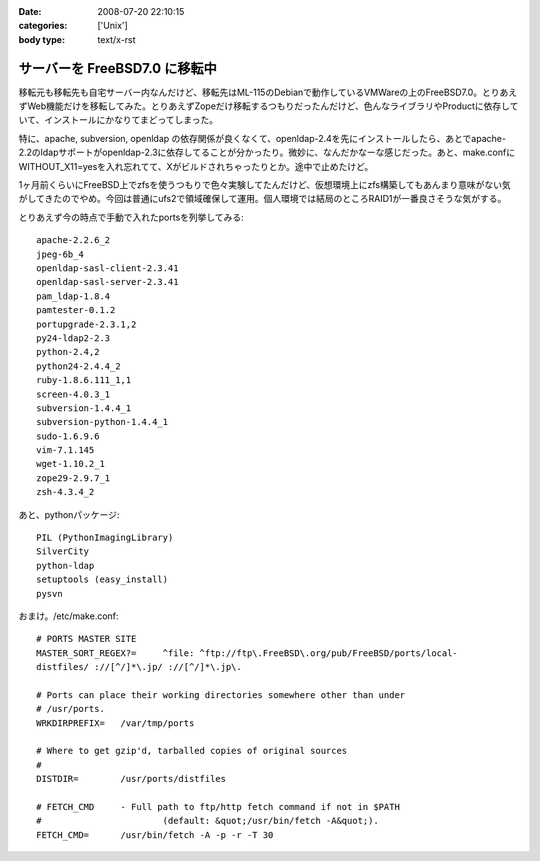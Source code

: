 :date: 2008-07-20 22:10:15
:categories: ['Unix']
:body type: text/x-rst

==============================
サーバーを FreeBSD7.0 に移転中
==============================

移転元も移転先も自宅サーバー内なんだけど、移転先はML-115のDebianで動作しているVMWareの上のFreeBSD7.0。とりあえずWeb機能だけを移転してみた。とりあえずZopeだけ移転するつもりだったんだけど、色んなライブラリやProductに依存していて、インストールにかなりてまどってしまった。

特に、apache, subversion, openldap の依存関係が良くなくて、openldap-2.4を先にインストールしたら、あとでapache-2.2のldapサポートがopenldap-2.3に依存してることが分かったり。微妙に、なんだかなーな感じだった。あと、make.confにWITHOUT_X11=yesを入れ忘れてて、Xがビルドされちゃったりとか。途中で止めたけど。

1ヶ月前くらいにFreeBSD上でzfsを使うつもりで色々実験してたんだけど、仮想環境上にzfs構築してもあんまり意味がない気がしてきたのでやめ。今回は普通にufs2で領域確保して運用。個人環境では結局のところRAID1が一番良さそうな気がする。

とりあえず今の時点で手動で入れたportsを列挙してみる::

    apache-2.2.6_2
    jpeg-6b_4
    openldap-sasl-client-2.3.41
    openldap-sasl-server-2.3.41
    pam_ldap-1.8.4
    pamtester-0.1.2
    portupgrade-2.3.1,2
    py24-ldap2-2.3
    python-2.4,2
    python24-2.4.4_2
    ruby-1.8.6.111_1,1
    screen-4.0.3_1
    subversion-1.4.4_1
    subversion-python-1.4.4_1
    sudo-1.6.9.6
    vim-7.1.145
    wget-1.10.2_1
    zope29-2.9.7_1
    zsh-4.3.4_2

あと、pythonパッケージ::

    PIL (PythonImagingLibrary)
    SilverCity
    python-ldap
    setuptools (easy_install)
    pysvn


おまけ。/etc/make.conf::

    # PORTS MASTER SITE
    MASTER_SORT_REGEX?=     ^file: ^ftp://ftp\.FreeBSD\.org/pub/FreeBSD/ports/local-
    distfiles/ ://[^/]*\.jp/ ://[^/]*\.jp\.
        
    # Ports can place their working directories somewhere other than under
    # /usr/ports.
    WRKDIRPREFIX=   /var/tmp/ports
    
    # Where to get gzip'd, tarballed copies of original sources
    #
    DISTDIR=        /usr/ports/distfiles
    
    # FETCH_CMD     - Full path to ftp/http fetch command if not in $PATH
    #                       (default: &quot;/usr/bin/fetch -A&quot;).
    FETCH_CMD=      /usr/bin/fetch -A -p -r -T 30



.. :extend type: text/html
.. :extend:


.. :comments:
.. :comment id: 2008-07-21.5293297771
.. :title: Re:サーバーを FreeBSD7.0 に移転中
.. :author: koichiro
.. :date: 2008-07-21 05:08:49
.. :email: koichiro@meadowy.org
.. :url: http://ko.meadowy.net/~koichiro/diary/
.. :body:
.. portsも7.0-Releaseを入れたんだね。
.. ports-CURRENTだとちょっと前からSubversionまわりのパッケージ構成が激しく変わっていて
.. ウチも依存関係でハマったのでｗ注意。
.. 
.. subversion -> subversionとsubversion-develとsubversion-freebsdの派生パッケージができてる
.. subversion-python -> py-subversionに変更。同じルールでsubversion-perl -> p5-subversionとか。
.. 
.. portupgradeのpkgtools.confでALT_PKGDEPを設定しつつ調整するといいよ。
